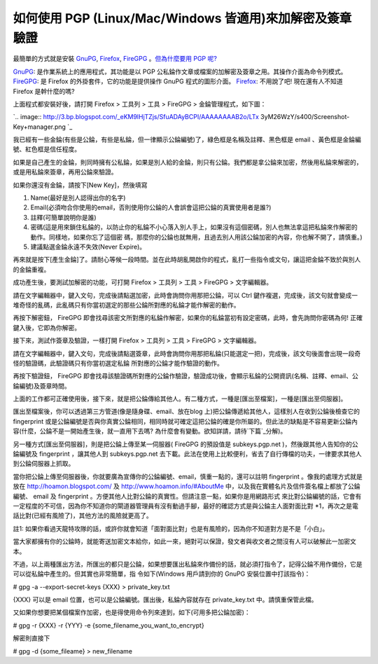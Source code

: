 如何使用 PGP (Linux/Mac/Windows 皆適用)來加解密及簽章驗證
================================================================================

最簡單的方式就是安裝 `GnuPG`_, `Firefox`_, `FireGPG`_ 。`但為什麼要用 PGP 呢?`_

`GnuPG`_: 是作業系統上的應用程式，其功能是以 PGP 公私錀作文章或檔案的加解密及簽章之用。其操作介面為命令列模式。
`FireGPG`_: 是 Firefox 的外掛套件，它的功能是提供操作 GnuPG 程式的圖形介面。
`Firefox`_: 不用說了吧! 現在還有人不知道 Firefox 是幹什麼的嗎?

上面程式都安裝好後，請打開 Firefox > 工具列 > 工具 > FireGPG > 金錀管理程式，如下圖：

`.. image:: http://3.bp.blogspot.com/_eKM9lHjTZjs/SfuADAyBCPI/AAAAAAAAB2o/LTx
3yM26WzY/s400/Screenshot-Key+manager.png
`_

我已經有一些金錀(有些是公錀，有些是私錀，但一律顯示公錀編號)了，綠色框是名稱及註釋、黑色框是 email 、黃色框是金錀編號、紅色框是信任程度。

如果是自己產生的金錀，則同時擁有公私錀，如果是別人給的金錀，則只有公錀。我們都是拿公錀來加密，然後用私錀來解密的，或是用私錀來簽章，再用公錀來驗證。

如果你還沒有金錀，請按下[New Key]，然後填寫


1.  Name(最好是別人認得出你的名字)
2.  Email(必須吻合你使用的email，否則使用你公錀的人會誤會這把公錀的真實使用者是誰?)
3.  註釋(可簡單說明你是誰)
4.  密碼(這是用來鎖住私錀的，以防止你的私錀不小心落入別人手上，如果沒有這個密碼，別人也無法拿這把私錀來作解密的動作。同樣地，如果你忘了這個密
    碼，那麼你的公錀也就無用，且過去別人用該公錀加密的內容，你也解不開了，請慎重。)
5.  建議點選金錀永遠不失效(Never Expire)。

再來就是按下[產生金錀]了。請耐心等候一段時間。並在此時胡亂開啟你的程式，亂打一些指令或文句，讓這把金錀不致於與別人的金錀重複。

成功產生後，要測試加解密的功能，可打開 Firefox > 工具列 > 工具 > FireGPG > 文字編輯器。

請在文字編輯器中，鍵入文句，完成後請點選加密，此時會詢問你用那把公錀，可以 Ctrl
鍵作複選，完成後，該文句就會變成一堆奇怪的亂碼，此亂碼只有你當初選定的那些公錀所對應的私錀才能作解密的動作。

再按下解密鈕， FireGPG 即會找尋該密文所對應的私錀作解密，如果你的私錀當初有設定密碼，此時，會先詢問你密碼為何! 正確鍵入後，它即為你解密。

接下來，測試作簽章及驗證，一樣打開 Firefox > 工具列 > 工具 > FireGPG > 文字編輯器。

請在文字編輯器中，鍵入文句，完成後請點選簽章，此時會詢問你用那把私錀(只能選定一把)，完成後，該文句後面會出現一段奇怪的驗證碼，此驗證碼只有你當初選定私錀
所對應的公錀才能作驗證的動作。

再按下驗證鈕， FireGPG 即會找尋該驗證碼所對應的公錀作驗證，驗證成功後，會顯示私錀的公開資訊(名稱、註釋、email、公錀編號)及簽章時間。

上面的工作都可正確使用後，接下來，就是把公錀傳給其他人。有二種方式，一種是[匯出至檔案]，一種是[匯出至伺服器]。

匯出至檔案後，你可以透過第三方管道(像是隨身碟、email、放在blog 上)把公錀傳遞給其他人，這樣別人在收到公錀後檢查它的 fingerprint
或是公錀編號是否與你真實公錀相同，相同時就可確定這把公錀的確是你所屬的。但此法的缺點是不容易更新公錀內容(什麼，公錀不是一開始產生後，就一直用下去嗎?
為什麼會有變動。欲知詳請，請待`下篇`_分解)。

另一種方式[匯出至伺服器]，則是把公錀上傳至某一伺服器( FireGPG 的預設值是 subkeys.pgp.net )，然後跟其他人告知你的公錀編號及
fingerprint ，讓其他人到 subkeys.pgp.net
去下載。此法在使用上比較便利，省去了自行傳檔的功夫，一律要求其他人到公錀伺服器上抓取。

當你把公錀上傳至伺服器後，你就要廣為宣傳你的公錀編號、email，慎重一點的，還可以註明 fingerprint 。像我的處理方式就是放在
`http://hoamon.blogspot.com/`_ 及 `http://www.hoamon.info/#AboutMe`_
中，以及我在實體名片及信件簽名檔上都放了公錀編號、 email 及 fingerprint 。方便其他人比對公錀的真實性。但請注意一點，如果你是用網路形式
來比對公錀編號的話，它會有一定程度的不可信，因為你不知道你的閘道器管理員有沒有動過手腳，最好的確認方式是與公錀主人面對面比對
*1，再次之是電話比對(已經有風險了)，其他方法的風險就更高了。

註1: 如果你看過天龍特攻隊的話，或許你就會知道「面對面比對」也是有風險的，因為你不知道對方是不是「小白」。

當大家都擁有你的公錀時，就能寄送加密文本給你，如此一來，絕對可以保證，發文者與收文者之間沒有人可以破解此一加密文本。

不過，以上兩種匯出方法，所匯出的都只是公錀，如果想要匯出私錀來作備份的話，就必須打指令了，記得公錀不用作備份，它是可以從私錀中產生的。但其實也非常簡單，指
令如下(Windows 用戶請到你的 GnuPG 安裝位置中打該指令)：

# gpg -a --export-secret-keys {XXX} > private_key.txt

{XXX} 可以是 email 位置，也可以是公錀編號。匯出後，私錀內容就存在 private_key.txt 中。請慎重保管此檔。

又如果你想要把某個檔案作加密，也是得使用命令列來達到，如下(可用多把公錀加密)：

# gpg -r {XXX} -r {YYY} -e {some_filename_you_want_to_encrypt}

解密則直接下

# gpg -d {some_fileame} > new_filename

.. _GnuPG: http://www.gnupg.org/
.. _Firefox: http://http//www.moztw.org/
.. _FireGPG: http://tw.getfiregpg.org/
.. _但為什麼要用 PGP 呢?: http://hoamon.blogspot.com/2009/05/google-pgp.html
.. _上面程式都安裝好後，請打開 Firefox > 工具列 > 工具 > FireGPG > 金錀管理程式，如下圖：: http://3.bp
    .blogspot.com/_eKM9lHjTZjs/SfuADAyBCPI/AAAAAAAAB2o/LTx3yM26WzY/s1600-h
    /Screenshot-Key+manager.png
.. _下篇: http://hoamon.blogspot.com/2009/05/pgp.html
.. _http://hoamon.blogspot.com/: http://hoamon.blogspot.com/
.. _http://www.hoamon.info/#AboutMe: http://www.hoamon.info/#AboutMe


.. author:: default
.. categories:: chinese
.. tags:: gpg, linux, windows, mac, firegpg, pgp
.. comments::